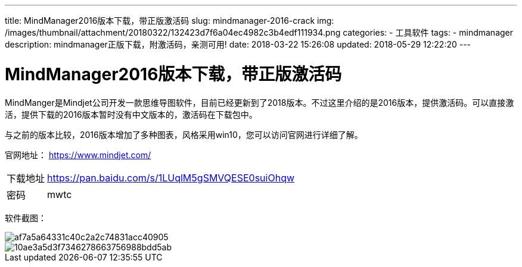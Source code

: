 ---
title: MindManager2016版本下载，带正版激活码
slug: mindmanager-2016-crack
img: /images/thumbnail/attachment/20180322/132423d7f6a04ec4982c3b4edf111934.png
categories:
  - 工具软件
tags:
  - mindmanager
description: mindmanager正版下载，附激活码，亲测可用!
date: 2018-03-22 15:26:08
updated: 2018-05-29 12:22:20
---

= MindManager2016版本下载，带正版激活码
:author: belonk.com
:date: 2018-05-29
:doctype: article
:email: belonk@126.com
:encoding: UTF-8
:favicon:
:generateToc: true
:icons: font
:imagesdir: images
:keywords: mindmanager, 破解,激活码
:linkcss: true
:numbered: true
:stylesheet: 
:tabsize: 4
:tag: mindmanager
:toc: auto
:toc-title: 目录
:toclevels: 4
:website: https://belonk.com

MindManger是Mindjet公司开发一款思维导图软件，目前已经更新到了2018版本。不过这里介绍的是2016版本，提供激活码。可以直接激活，提供下载的2016版本暂时没有中文版本的，激活码在下载包中。

与之前的版本比较，2016版本增加了多种图表，风格采用win10，您可以访问官网进行详细了解。

官网地址： https://www.mindjet.com/[https://www.mindjet.com/]

[horizontal]
下载地址:: https://pan.baidu.com/s/1LUqlM5gSMVQESE0suiOhqw[https://pan.baidu.com/s/1LUqlM5gSMVQESE0suiOhqw]
密码:: mwtc

软件截图：

image::/images/attachment/20180322/af7a5a64331c40c2a2c74831acc40905.png[]

image::/images/attachment/20180322/10ae3a5d3f7346278663756988bdd5ab.png[]